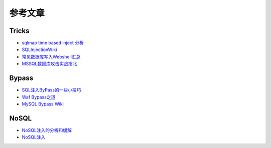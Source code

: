 参考文章
========================================

Tricks
~~~~~~~~~~~~~~~~~~~~~~~~~~~~~~~~~~~~~~~~
- `sqlmap time based inject 分析 <http://blog.wils0n.cn/archives/178/>`_
- `SQLInjectionWiki <https://github.com/NetSPI/SQLInjectionWiki>`_
- `常见数据库写入Webshell汇总 <https://mp.weixin.qq.com/s/BucCNyCmyATdRENZp0AF2A>`_
- `MSSQL数据库攻击实战指北 <https://mp.weixin.qq.com/s/uENvpPan7aVd7MbSoAT9Dg>`_

Bypass
~~~~~~~~~~~~~~~~~~~~~~~~~~~~~~~~~~~~~~~~
- `SQL注入ByPass的一些小技巧 <https://mp.weixin.qq.com/s/fSBZPkO0-HNYfLgmYWJKCg>`_
- `Waf Bypass之道 <https://xz.aliyun.com/t/368>`_
- `MySQL Bypass Wiki <https://github.com/aleenzz/MYSQL_SQL_BYPASS_WIKI>`_

NoSQL
~~~~~~~~~~~~~~~~~~~~~~~~~~~~~~~~~~~~~~~~
- `NoSQL注入的分析和缓解 <http://www.yunweipai.com/archives/14084.html>`_
- `NoSQL注入 <https://mp.weixin.qq.com/s/tG874LNTIdiN7MPtO-hovA>`_

